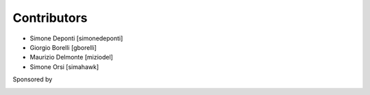 Contributors
============

- Simone Deponti [simonedeponti]
- Giorgio Borelli [gborelli]
- Maurizio Delmonte [miziodel]
- Simone Orsi [simahawk]

Sponsored by

.. image:: http://www.abstract.it/++theme++abstract.theme/theme/static/theme/img/online/logo.png
   :alt: Abstract Website
   :target: http://wwww.abstract.it
